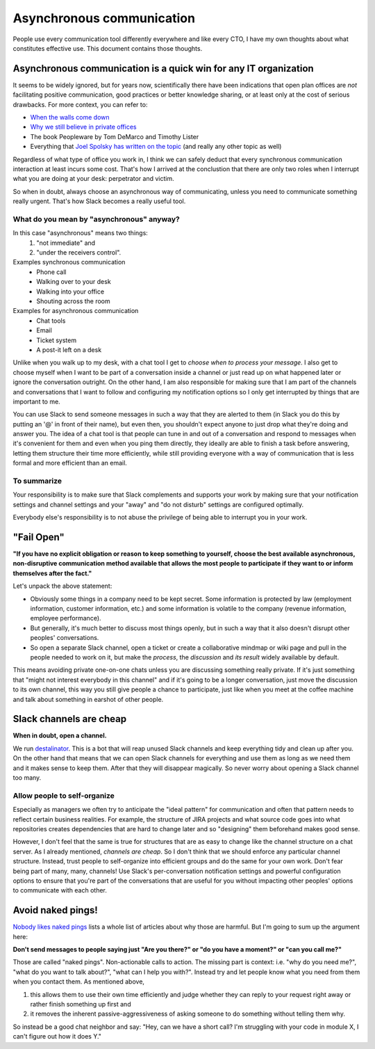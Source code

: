 Asynchronous communication
==========================

People use every communication tool differently everywhere and like
every CTO, I have my own thoughts about what constitutes effective use. This
document contains those thoughts.


Asynchronous communication is a quick win for any IT organization
-----------------------------------------------------------------
It seems to be widely ignored, but for years now, scientifically there have
been indications that open plan offices are *not* facilitating positive
communication, good practices or better knowledge sharing, or at least only at
the cost of serious drawbacks. For more context, you can refer to:

* `When the walls come down`_
* `Why we still believe in private offices <Private Offices Redux_>`_
* The book Peopleware by Tom DeMarco and Timothy Lister
* Everything that `Joel Spolsky`_
  `has written on the topic <Private Offices Redux_>`_ (and really any other
  topic as well)

Regardless of what type of office you work in, I think we can safely deduct
that every synchronous communication interaction at least incurs some cost.
That's how I arrived at the conclustion that there are only two roles when
I interrupt what you are doing at your desk: perpetrator and victim.

So when in doubt, always choose an asynchronous way of communicating, unless
you need to communicate something really urgent. That's how Slack becomes a
really useful tool.

What do you mean by "asynchronous" anyway?
~~~~~~~~~~~~~~~~~~~~~~~~~~~~~~~~~~~~~~~~~~
In this case "asynchronous" means two things:
 1. "not immediate" and
 2. "under the receivers control".

Examples synchronous communication
 * Phone call
 * Walking over to your desk
 * Walking into your office
 * Shouting across the room

Examples for asynchronous communication
 * Chat tools
 * Email
 * Ticket system
 * A post-it left on a desk

Unlike when you walk up to my desk, with a chat tool I get to *choose when to
process your message*. I also get to choose myself when I want to be part of
a conversation inside a channel or just read up on what happened later or
ignore the conversation outright. On the other hand, I am also responsible for
making sure that I am part of the channels and conversations that I want to
follow and configuring my notification options so I only get interrupted by
things that are important to me.

You can use Slack to send someone messages in such a way that they are
alerted to them (in Slack you do this by putting an '@' in front of their
name), but even then, you shouldn't expect anyone to just drop what they're
doing and answer you. The idea of a chat tool is that people can tune in and
out of a conversation and respond to messages when it's convenient for them and
even when you ping them directly, they ideally are able to finish a task before
answering, letting them structure their time more efficiently, while still
providing everyone with a way of communication that is less formal and more
efficient than an email.

To summarize
~~~~~~~~~~~~
Your responsibility is to make sure that Slack complements and supports your
work by making sure that your notification settings and channel settings and
your "away" and "do not disturb" settings are configured optimally.

Everybody else's responsibility is to not abuse the privilege of being able to
interrupt you in your work.


"Fail Open"
-----------
**"If you have no explicit obligation or reason to keep something to yourself,
choose the best available asynchronous, non-disruptive communication method
available that allows the most people to participate if they want to or
inform themselves after the fact."**

Let's unpack the above statement:

* Obviously some things in a company need to be kept secret. Some information
  is protected by law (employment information, customer information, etc.) and
  some information is volatile to the company (revenue information,
  employee performance).
* But generally, it's much better to discuss most things openly, but in such a
  way that it also doesn't disrupt other peoples' conversations.
* So open a separate Slack channel, open a ticket or create a collaborative
  mindmap or wiki page and pull in the people needed to work on it, but make
  the *process*, the *discussion* and *its result* widely available by default.

This means avoiding private one-on-one chats unless you are discussing
something really private. If it's just something that "might not interest
everybody in this channel" and if it's going to be a longer conversation, just
move the discussion to its own channel, this way you still give people a chance
to participate, just like when you meet at the coffee machine and talk about
something in earshot of other people.


Slack channels are cheap
------------------------
**When in doubt, open a channel.**

We run `destalinator`_. This is a bot that will reap unused Slack channels and
keep everything tidy and clean up after you. On the other hand that means that
we can open Slack channels for everything and use them as long as we need them
and it makes sense to keep them. After that they will disappear magically. So
never worry about opening a Slack channel too many.

Allow people to self-organize
~~~~~~~~~~~~~~~~~~~~~~~~~~~~~
Especially as managers we often try to anticipate the "ideal pattern" for
communication and often that pattern needs to reflect certain business
realities. For example, the structure of JIRA projects and what source code
goes into what repositories creates dependencies that are hard to change later
and so "designing" them beforehand makes good sense.

However, I don't feel that the same is true for structures that are as easy to
change like the channel structure on a chat server. As I already mentioned,
*channels are cheap*. So I don't think that we should enforce any particular
channel structure. Instead, trust people to self-organize into efficient
groups and do the same for your own work. Don't fear being part of many, many,
channels! Use Slack's per-conversation notification settings and powerful
configuration options to ensure that you're part of the conversations that are
useful for you without impacting other peoples' options to communicate with
each other.


Avoid naked pings!
------------------
`Nobody likes naked pings`_ lists a whole list of articles about why those are
harmful. But I'm going to sum up the argument here:

**Don't send messages to people saying just "Are you there?" or "do you have a
moment?" or "can you call me?"**

Those are called "naked pings". Non-actionable calls to action. The missing
part is context: i.e. "why do you need me?", "what do you want to talk about?",
"what can I help you with?". Instead try and let people know what you need
from them when you contact them. As mentioned above,

1. this allows them to use their own time efficiently and judge whether they
   can reply to your request right away or rather finish something up first and
2. it removes the inherent passive-aggressiveness of asking someone to do
   something without telling them why.

So instead be a good chat neighbor and say: "Hey, can we have a short call? I'm
struggling with your code in module X, I can't figure out how it does Y."


.. _Joel Spolsky:
.. _joelonsoftware: https://www.joelonsoftware.com/
.. _Private Offices Redux:
    https://www.joelonsoftware.com/2006/07/30/private-offices-redux/
.. _When the walls come down:
    http://www.oxfordeconomics.com/when-the-walls-come-down
.. _destalinator: https://github.com/randsleadershipslack/destalinator
.. _Nobody likes naked pings:
    https://blog.doismellburning.co.uk/nobody-likes-naked-pings/
